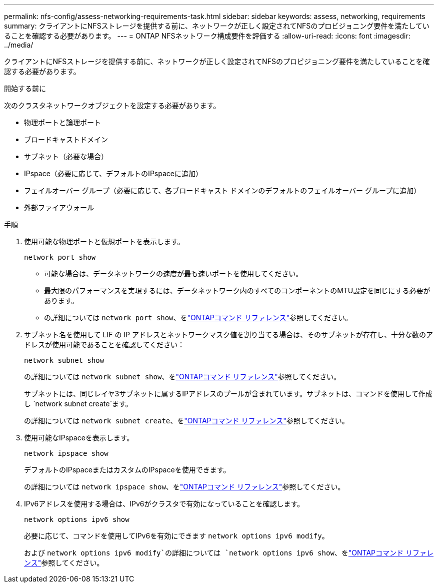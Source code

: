 ---
permalink: nfs-config/assess-networking-requirements-task.html 
sidebar: sidebar 
keywords: assess, networking, requirements 
summary: クライアントにNFSストレージを提供する前に、ネットワークが正しく設定されてNFSのプロビジョニング要件を満たしていることを確認する必要があります。 
---
= ONTAP NFSネットワーク構成要件を評価する
:allow-uri-read: 
:icons: font
:imagesdir: ../media/


[role="lead"]
クライアントにNFSストレージを提供する前に、ネットワークが正しく設定されてNFSのプロビジョニング要件を満たしていることを確認する必要があります。

.開始する前に
次のクラスタネットワークオブジェクトを設定する必要があります。

* 物理ポートと論理ポート
* ブロードキャストドメイン
* サブネット（必要な場合）
* IPspace（必要に応じて、デフォルトのIPspaceに追加）
* フェイルオーバー グループ（必要に応じて、各ブロードキャスト ドメインのデフォルトのフェイルオーバー グループに追加）
* 外部ファイアウォール


.手順
. 使用可能な物理ポートと仮想ポートを表示します。
+
`network port show`

+
** 可能な場合は、データネットワークの速度が最も速いポートを使用してください。
** 最大限のパフォーマンスを実現するには、データネットワーク内のすべてのコンポーネントのMTU設定を同じにする必要があります。
** の詳細については `network port show`、をlink:https://docs.netapp.com/us-en/ontap-cli/network-port-show.html["ONTAPコマンド リファレンス"^]参照してください。


. サブネット名を使用して LIF の IP アドレスとネットワークマスク値を割り当てる場合は、そのサブネットが存在し、十分な数のアドレスが使用可能であることを確認してください： +
+
`network subnet show`

+
の詳細については `network subnet show`、をlink:https://docs.netapp.com/us-en/ontap-cli/network-subnet-show.html["ONTAPコマンド リファレンス"^]参照してください。

+
サブネットには、同じレイヤ3サブネットに属するIPアドレスのプールが含まれています。サブネットは、コマンドを使用して作成し `network subnet create`ます。

+
の詳細については `network subnet create`、をlink:https://docs.netapp.com/us-en/ontap-cli/network-subnet-create.html["ONTAPコマンド リファレンス"^]参照してください。

. 使用可能なIPspaceを表示します。
+
`network ipspace show`

+
デフォルトのIPspaceまたはカスタムのIPspaceを使用できます。

+
の詳細については `network ipspace show`、をlink:https://docs.netapp.com/us-en/ontap-cli/network-ipspace-show.html["ONTAPコマンド リファレンス"^]参照してください。

. IPv6アドレスを使用する場合は、IPv6がクラスタで有効になっていることを確認します。
+
`network options ipv6 show`

+
必要に応じて、コマンドを使用してIPv6を有効にできます `network options ipv6 modify`。

+
および `network options ipv6 modify`の詳細については `network options ipv6 show`、をlink:https://docs.netapp.com/us-en/ontap-cli/search.html?q=network+options+ipv6["ONTAPコマンド リファレンス"^]参照してください。


